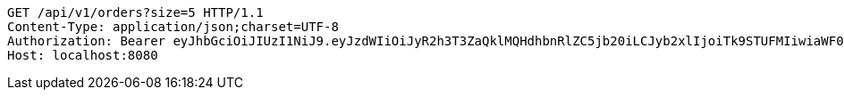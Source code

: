 [source,http,options="nowrap"]
----
GET /api/v1/orders?size=5 HTTP/1.1
Content-Type: application/json;charset=UTF-8
Authorization: Bearer eyJhbGciOiJIUzI1NiJ9.eyJzdWIiOiJyR2h3T3ZaQklMQHdhbnRlZC5jb20iLCJyb2xlIjoiTk9STUFMIiwiaWF0IjoxNzE2OTkzNzkyLCJleHAiOjE3MTY5OTczOTJ9.SRG6SO81NcwqWkWaaSPGt0B7uKB_BVKl7WQsUWTJty4
Host: localhost:8080

----